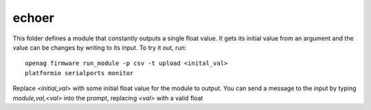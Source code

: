 echoer
======

This folder defines a module that constantly outputs a single float value. It
gets its initial value from an argument and the value can be changes by writing
to its input. To try it out, run::

    openag firmware run_module -p csv -t upload <inital_val>
    platformio serialports monitor

Replace `<initial_val>` with some initial float value for the module to output.
You can send a message to the input by typing `module,val,<val>` into the
prompt, replacing `<val>` with a valid float
